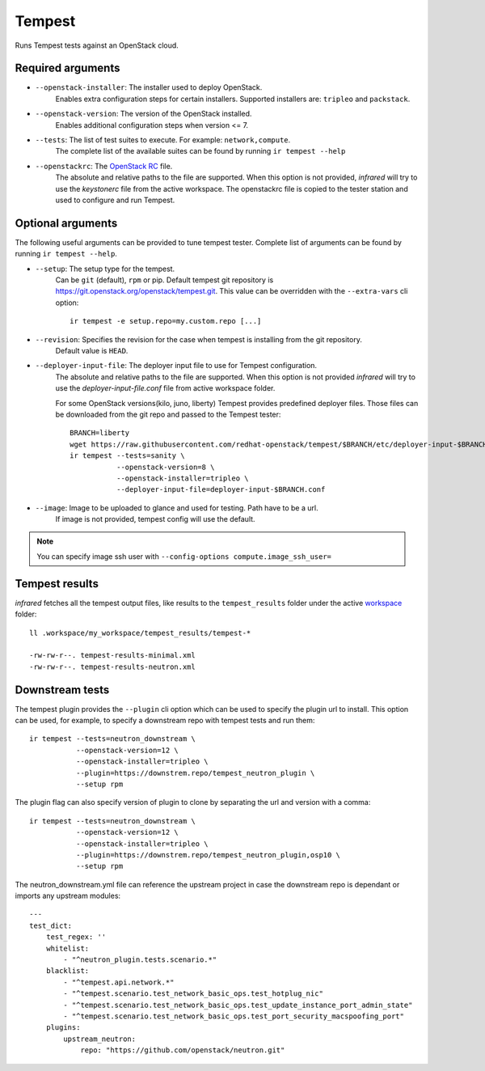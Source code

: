 Tempest
=======

Runs Tempest tests against an OpenStack cloud.

Required arguments
------------------

* ``--openstack-installer``: The installer used to deploy OpenStack.
    Enables extra configuration steps for certain installers. Supported installers are: ``tripleo`` and ``packstack``.

* ``--openstack-version``: The version of the OpenStack installed.
    Enables additional configuration steps when version <= 7.

* ``--tests``: The list of test suites to execute. For example: ``network,compute``.
    The complete list of the available suites can be found by running ``ir tempest --help``

* ``--openstackrc``: The `OpenStack RC <http://docs.openstack.org/user-guide/common/cli-set-environment-variables-using-openstack-rc.html>`_ file.
    The absolute and relative paths to the file are supported.  When this option is not provided, `infrared` will try to use the `keystonerc` file from the active workspace.
    The openstackrc file is copied to the tester station and used to configure and run Tempest.


Optional arguments
------------------

The following useful arguments can be provided to tune tempest tester. Complete list of arguments can be found by running ``ir tempest --help``.

* ``--setup``: The setup type for the tempest.
   Can be ``git`` (default), ``rpm`` or pip. Default tempest git repository is `<https://git.openstack.org/openstack/tempest.git>`_. This value can be overridden with the ``--extra-vars`` cli option::

     ir tempest -e setup.repo=my.custom.repo [...]

* ``--revision``: Specifies the revision for the case when tempest is installing from the git repository.
    Default value is ``HEAD``.

* ``--deployer-input-file``: The deployer input file to use for Tempest configuration.
     The absolute and relative paths to the file are supported. When this option is not provided `infrared` will try to use the `deployer-input-file.conf` file from active workspace folder.

     For some OpenStack versions(kilo, juno, liberty) Tempest provides predefined deployer files. Those files can be downloaded from the git repo and passed to the Tempest tester::

        BRANCH=liberty
        wget https://raw.githubusercontent.com/redhat-openstack/tempest/$BRANCH/etc/deployer-input-$BRANCH.conf
        ir tempest --tests=sanity \
                   --openstack-version=8 \
                   --openstack-installer=tripleo \
                   --deployer-input-file=deployer-input-$BRANCH.conf

* ``--image``: Image to be uploaded to glance and used for testing. Path have to be a url.
    If image is not provided, tempest config will use the default.

.. note:: You can specify image ssh user with ``--config-options compute.image_ssh_user=``

Tempest results
---------------

`infrared` fetches all the tempest output files, like results to the ``tempest_results`` folder under the active `workspace <workspace.html>`_ folder::

    ll .workspace/my_workspace/tempest_results/tempest-*

    -rw-rw-r--. tempest-results-minimal.xml
    -rw-rw-r--. tempest-results-neutron.xml

Downstream tests
----------------

The tempest plugin provides the ``--plugin`` cli option which can be used to
specify the plugin url to install. This option can be used, for example, to specify
a downstream repo with tempest tests and run them::

        ir tempest --tests=neutron_downstream \
                   --openstack-version=12 \
                   --openstack-installer=tripleo \
                   --plugin=https://downstrem.repo/tempest_neutron_plugin \
                   --setup rpm

The plugin flag can also specify version of plugin to clone by separating
the url and version with a comma::

        ir tempest --tests=neutron_downstream \
                   --openstack-version=12 \
                   --openstack-installer=tripleo \
                   --plugin=https://downstrem.repo/tempest_neutron_plugin,osp10 \
                   --setup rpm

The neutron_downstream.yml file can reference the upstream project in case the
downstream repo is dependant or imports any upstream modules::

    ---
    test_dict:
        test_regex: ''
        whitelist:
            - "^neutron_plugin.tests.scenario.*"
        blacklist:
            - "^tempest.api.network.*"
            - "^tempest.scenario.test_network_basic_ops.test_hotplug_nic"
            - "^tempest.scenario.test_network_basic_ops.test_update_instance_port_admin_state"
            - "^tempest.scenario.test_network_basic_ops.test_port_security_macspoofing_port"
        plugins:
            upstream_neutron:
                repo: "https://github.com/openstack/neutron.git"

